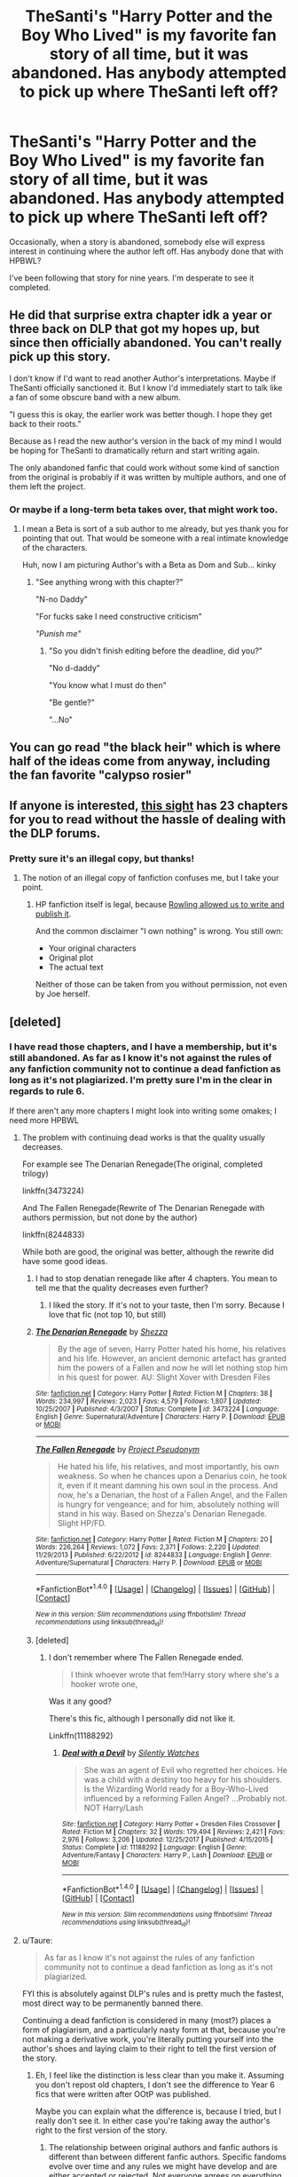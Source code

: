 #+TITLE: TheSanti's "Harry Potter and the Boy Who Lived" is my favorite fan story of all time, but it was abandoned. Has anybody attempted to pick up where TheSanti left off?

* TheSanti's "Harry Potter and the Boy Who Lived" is my favorite fan story of all time, but it was abandoned. Has anybody attempted to pick up where TheSanti left off?
:PROPERTIES:
:Author: BustedLung
:Score: 55
:DateUnix: 1521054468.0
:DateShort: 2018-Mar-14
:FlairText: Discussion
:END:
Occasionally, when a story is abandoned, somebody else will express interest in continuing where the author left off. Has anybody done that with HPBWL?

I've been following that story for nine years. I'm desperate to see it completed.


** He did that surprise extra chapter idk a year or three back on DLP that got my hopes up, but since then officially abandoned. You can't really pick up this story.

I don't know if I'd want to read another Author's interpretations. Maybe if TheSanti officially sanctioned it. But I know I'd immediately start to talk like a fan of some obscure band with a new album.

"I guess this is okay, the earlier work was better though. I hope they get back to their roots."

Because as I read the new author's version in the back of my mind I would be hoping for TheSanti to dramatically return and start writing again.

The only abandoned fanfic that could work without some kind of sanction from the original is probably if it was written by multiple authors, and one of them left the project.
:PROPERTIES:
:Author: LinkRue
:Score: 15
:DateUnix: 1521064953.0
:DateShort: 2018-Mar-15
:END:

*** Or maybe if a long-term beta takes over, that might work too.
:PROPERTIES:
:Author: fflai
:Score: 10
:DateUnix: 1521074523.0
:DateShort: 2018-Mar-15
:END:

**** I mean a Beta is sort of a sub author to me already, but yes thank you for pointing that out. That would be someone with a real intimate knowledge of the characters.

Huh, now I am picturing Author's with a Beta as Dom and Sub... kinky
:PROPERTIES:
:Author: LinkRue
:Score: 5
:DateUnix: 1521075441.0
:DateShort: 2018-Mar-15
:END:

***** "See anything wrong with this chapter?"

"N-no Daddy"

"For fucks sake I need constructive criticism"

/"Punish me"/
:PROPERTIES:
:Author: BustedLung
:Score: 28
:DateUnix: 1521079172.0
:DateShort: 2018-Mar-15
:END:

****** "So you didn't finish editing before the deadline, did you?"

"No d-daddy"

"You know what I must do then"

"Be gentle?"

"...No"
:PROPERTIES:
:Author: LinkRue
:Score: 19
:DateUnix: 1521080136.0
:DateShort: 2018-Mar-15
:END:


** You can go read "the black heir" which is where half of the ideas come from anyway, including the fan favorite "calypso rosier"
:PROPERTIES:
:Author: Lord_Anarchy
:Score: 7
:DateUnix: 1521080133.0
:DateShort: 2018-Mar-15
:END:


** If anyone is interested, [[http://fanfics.me/read2.php?id=190897&chapter=0][this sight]] has 23 chapters for you to read without the hassle of dealing with the DLP forums.
:PROPERTIES:
:Author: Faeriniel
:Score: 10
:DateUnix: 1521107256.0
:DateShort: 2018-Mar-15
:END:

*** Pretty sure it's an illegal copy, but thanks!
:PROPERTIES:
:Author: Lakas1236547
:Score: 3
:DateUnix: 1521127447.0
:DateShort: 2018-Mar-15
:END:

**** The notion of an illegal copy of fanfiction confuses me, but I take your point.
:PROPERTIES:
:Author: Faeriniel
:Score: 13
:DateUnix: 1521155646.0
:DateShort: 2018-Mar-16
:END:

***** HP fanfiction itself is legal, because [[https://fanlore.org/wiki/Rowling_backs_Potter_fan_fiction][Rowling allowed us to write and publish it]].

And the common disclaimer "I own nothing" is wrong. You still own:

- Your original characters
- Original plot
- The actual text

Neither of those can be taken from you without permission, not even by Joe herself.
:PROPERTIES:
:Author: fflai
:Score: 3
:DateUnix: 1521186387.0
:DateShort: 2018-Mar-16
:END:


** [deleted]
:PROPERTIES:
:Score: 10
:DateUnix: 1521057003.0
:DateShort: 2018-Mar-14
:END:

*** I have read those chapters, and I have a membership, but it's still abandoned. As far as I know it's not against the rules of any fanfiction community not to continue a dead fanfiction as long as it's not plagiarized. I'm pretty sure I'm in the clear in regards to rule 6.

If there aren't any more chapters I might look into writing some omakes; I need more HPBWL
:PROPERTIES:
:Author: BustedLung
:Score: 11
:DateUnix: 1521058592.0
:DateShort: 2018-Mar-14
:END:

**** The problem with continuing dead works is that the quality usually decreases.

For example see The Denarian Renegade(The original, completed trilogy)

linkffn(3473224)

And The Fallen Renegade(Rewrite of The Denarian Renegade with authors permission, but not done by the author)

linkffn(8244833)

While both are good, the original was better, although the rewrite did have some good ideas.
:PROPERTIES:
:Author: Lakas1236547
:Score: 11
:DateUnix: 1521059607.0
:DateShort: 2018-Mar-15
:END:

***** I had to stop denatian renegade like after 4 chapters. You mean to tell me that the quality decreases even further?
:PROPERTIES:
:Author: textposts_only
:Score: 10
:DateUnix: 1521068790.0
:DateShort: 2018-Mar-15
:END:

****** I liked the story. If it's not to your taste, then I'm sorry. Because I love that fic (not top 10, but still)
:PROPERTIES:
:Author: Lakas1236547
:Score: 2
:DateUnix: 1521098327.0
:DateShort: 2018-Mar-15
:END:


***** [[http://www.fanfiction.net/s/3473224/1/][*/The Denarian Renegade/*]] by [[https://www.fanfiction.net/u/524094/Shezza][/Shezza/]]

#+begin_quote
  By the age of seven, Harry Potter hated his home, his relatives and his life. However, an ancient demonic artefact has granted him the powers of a Fallen and now he will let nothing stop him in his quest for power. AU: Slight Xover with Dresden Files
#+end_quote

^{/Site/: [[http://www.fanfiction.net/][fanfiction.net]] *|* /Category/: Harry Potter *|* /Rated/: Fiction M *|* /Chapters/: 38 *|* /Words/: 234,997 *|* /Reviews/: 2,023 *|* /Favs/: 4,579 *|* /Follows/: 1,807 *|* /Updated/: 10/25/2007 *|* /Published/: 4/3/2007 *|* /Status/: Complete *|* /id/: 3473224 *|* /Language/: English *|* /Genre/: Supernatural/Adventure *|* /Characters/: Harry P. *|* /Download/: [[http://www.ff2ebook.com/old/ffn-bot/index.php?id=3473224&source=ff&filetype=epub][EPUB]] or [[http://www.ff2ebook.com/old/ffn-bot/index.php?id=3473224&source=ff&filetype=mobi][MOBI]]}

--------------

[[http://www.fanfiction.net/s/8244833/1/][*/The Fallen Renegade/*]] by [[https://www.fanfiction.net/u/3410813/Project-Pseudonym][/Project Pseudonym/]]

#+begin_quote
  He hated his life, his relatives, and most importantly, his own weakness. So when he chances upon a Denarius coin, he took it, even if it meant damning his own soul in the process. And now, he's a Denarian, the host of a Fallen Angel, and the Fallen is hungry for vengeance; and for him, absolutely nothing will stand in his way. Based on Shezza's Denarian Renegade. Slight HP/FD.
#+end_quote

^{/Site/: [[http://www.fanfiction.net/][fanfiction.net]] *|* /Category/: Harry Potter *|* /Rated/: Fiction M *|* /Chapters/: 20 *|* /Words/: 226,264 *|* /Reviews/: 1,072 *|* /Favs/: 2,371 *|* /Follows/: 2,220 *|* /Updated/: 11/29/2013 *|* /Published/: 6/22/2012 *|* /id/: 8244833 *|* /Language/: English *|* /Genre/: Adventure/Supernatural *|* /Characters/: Harry P. *|* /Download/: [[http://www.ff2ebook.com/old/ffn-bot/index.php?id=8244833&source=ff&filetype=epub][EPUB]] or [[http://www.ff2ebook.com/old/ffn-bot/index.php?id=8244833&source=ff&filetype=mobi][MOBI]]}

--------------

*FanfictionBot*^{1.4.0} *|* [[[https://github.com/tusing/reddit-ffn-bot/wiki/Usage][Usage]]] | [[[https://github.com/tusing/reddit-ffn-bot/wiki/Changelog][Changelog]]] | [[[https://github.com/tusing/reddit-ffn-bot/issues/][Issues]]] | [[[https://github.com/tusing/reddit-ffn-bot/][GitHub]]] | [[[https://www.reddit.com/message/compose?to=tusing][Contact]]]

^{/New in this version: Slim recommendations using/ ffnbot!slim! /Thread recommendations using/ linksub(thread_id)!}
:PROPERTIES:
:Author: FanfictionBot
:Score: 2
:DateUnix: 1521059614.0
:DateShort: 2018-Mar-15
:END:


***** [deleted]
:PROPERTIES:
:Score: 2
:DateUnix: 1521101992.0
:DateShort: 2018-Mar-15
:END:

****** I don't remember where The Fallen Renegade ended.

#+begin_quote
  I think whoever wrote that fem!Harry story where she's a hooker wrote one,
#+end_quote

Was it any good?

There's this fic, although I personally did not like it.

Linkffn(11188292)
:PROPERTIES:
:Author: Lakas1236547
:Score: 1
:DateUnix: 1521127267.0
:DateShort: 2018-Mar-15
:END:

******* [[http://www.fanfiction.net/s/11188292/1/][*/Deal with a Devil/*]] by [[https://www.fanfiction.net/u/4036441/Silently-Watches][/Silently Watches/]]

#+begin_quote
  She was an agent of Evil who regretted her choices. He was a child with a destiny too heavy for his shoulders. Is the Wizarding World ready for a Boy-Who-Lived influenced by a reforming Fallen Angel? ...Probably not. NOT Harry/Lash
#+end_quote

^{/Site/: [[http://www.fanfiction.net/][fanfiction.net]] *|* /Category/: Harry Potter + Dresden Files Crossover *|* /Rated/: Fiction M *|* /Chapters/: 32 *|* /Words/: 179,494 *|* /Reviews/: 2,421 *|* /Favs/: 2,976 *|* /Follows/: 3,206 *|* /Updated/: 12/25/2017 *|* /Published/: 4/15/2015 *|* /Status/: Complete *|* /id/: 11188292 *|* /Language/: English *|* /Genre/: Adventure/Fantasy *|* /Characters/: Harry P., Lash *|* /Download/: [[http://www.ff2ebook.com/old/ffn-bot/index.php?id=11188292&source=ff&filetype=epub][EPUB]] or [[http://www.ff2ebook.com/old/ffn-bot/index.php?id=11188292&source=ff&filetype=mobi][MOBI]]}

--------------

*FanfictionBot*^{1.4.0} *|* [[[https://github.com/tusing/reddit-ffn-bot/wiki/Usage][Usage]]] | [[[https://github.com/tusing/reddit-ffn-bot/wiki/Changelog][Changelog]]] | [[[https://github.com/tusing/reddit-ffn-bot/issues/][Issues]]] | [[[https://github.com/tusing/reddit-ffn-bot/][GitHub]]] | [[[https://www.reddit.com/message/compose?to=tusing][Contact]]]

^{/New in this version: Slim recommendations using/ ffnbot!slim! /Thread recommendations using/ linksub(thread_id)!}
:PROPERTIES:
:Author: FanfictionBot
:Score: 1
:DateUnix: 1521127299.0
:DateShort: 2018-Mar-15
:END:


**** u/Taure:
#+begin_quote
  As far as I know it's not against the rules of any fanfiction community not to continue a dead fanfiction as long as it's not plagiarized.
#+end_quote

FYI this is absolutely against DLP's rules and is pretty much the fastest, most direct way to be permanently banned there.

Continuing a dead fanfiction is considered in many (most?) places a form of plagiarism, and a particularly nasty form at that, because you're not making a derivative work, you're literally putting yourself into the author's shoes and laying claim to their right to tell the first version of the story.
:PROPERTIES:
:Author: Taure
:Score: 6
:DateUnix: 1521060609.0
:DateShort: 2018-Mar-15
:END:

***** Eh, I feel like the distinction is less clear than you make it. Assuming you don't repost old chapters, I don't see the difference to Year 6 fics that were written after OOtP was published.

Maybe you can explain what the difference is, because I tried, but I really don't see it. In either case you're taking away the author's right to the first version of the story.
:PROPERTIES:
:Author: fflai
:Score: 16
:DateUnix: 1521074307.0
:DateShort: 2018-Mar-15
:END:

****** The relationship between original authors and fanfic authors is different than between different fanfic authors. Specific fandoms evolve over time and any rules we might have develop and are either accepted or rejected. Not everyone agrees on everything, but there's a general consensus imo that you should have the blessing of the original fanfic's author to pick up a dead story. I for one would be pissed if I abandoned my WIP and then found out that someone else is laying a claim to how that story would have ended without even asking.
:PROPERTIES:
:Author: ScottPress
:Score: 2
:DateUnix: 1521093338.0
:DateShort: 2018-Mar-15
:END:

******* [deleted]
:PROPERTIES:
:Score: 11
:DateUnix: 1521113175.0
:DateShort: 2018-Mar-15
:END:

******** Ultimately this might be an issue where neither of us will be able to convince the other. The conflict arises when you'd have author A and author B. Author agrees with you, author B disagrees. Because of the opinion you hold, if you want to continue a dead fic by author A (even without their ok or linking the original fic), there's no problem. With author B, what happens? Do you disregard the author's wish to let the story rest in peace and wrote your continuation anyway?

Mind, I'm talking about the specific case of continuing a dead fic. If you want to write your own version (a fanfic of that fanfic), I have no problem.
:PROPERTIES:
:Author: ScottPress
:Score: 1
:DateUnix: 1521113971.0
:DateShort: 2018-Mar-15
:END:

********* [deleted]
:PROPERTIES:
:Score: 4
:DateUnix: 1521115353.0
:DateShort: 2018-Mar-15
:END:

********** Taure's reply below lays out the point very well.
:PROPERTIES:
:Author: ScottPress
:Score: 1
:DateUnix: 1521115692.0
:DateShort: 2018-Mar-15
:END:

*********** [deleted]
:PROPERTIES:
:Score: 10
:DateUnix: 1521117020.0
:DateShort: 2018-Mar-15
:END:

************ Like I said, this isn't something we'll agree on. My approach is that I let dead stories RIP and if I were to abandon something, I'd want it left alone as well.
:PROPERTIES:
:Author: ScottPress
:Score: 1
:DateUnix: 1521131917.0
:DateShort: 2018-Mar-15
:END:


****** A fan who writes a 6th year story before JKR publishes HBP is never going to subvert her ability to tell the authoritative version. JKR is recognised as the true author of the HP universe, not to mention the fact that she has legal protections.

If, on the other hand, you take the fic I'm writing and start posting follow-on chapters in competition with my own, they're both just fanfics. Author #1 has no ability to say their version is the true, authoritative version of the story, so author #2 has stepped into their shoes and taken away their right to dictate what their story is.

This is not just theoretical - it happened with Project Overlord and Kurinoone. The latter ripped off the former's work entirely then continued it, and yet no one has heard of Project Overlord whereas many people have heard of Kurinoone.

The other distinction is that JKR has given explicit blanket permission for people to write fanfic. Without that permission, all fanfic would indeed be plagiarism.
:PROPERTIES:
:Author: Taure
:Score: 3
:DateUnix: 1521095675.0
:DateShort: 2018-Mar-15
:END:


****** Yeah, it's second gen fanfiction, a fic of a fic, fic-ception, I'm gonna go sleep now.
:PROPERTIES:
:Author: ComradeCorv
:Score: 1
:DateUnix: 1521091733.0
:DateShort: 2018-Mar-15
:END:


***** Surely fanfiction of a fanfiction is in the spirit of fanfiction?
:PROPERTIES:
:Author: IHATEHERMIONESUE
:Score: 4
:DateUnix: 1521112778.0
:DateShort: 2018-Mar-15
:END:

****** The nature of fanfiction is to be transformative - to take someone's idea and then tell a /different/ story. Finishing someone's story isn't transformative, it's purporting to be a continuation of the same work.
:PROPERTIES:
:Author: Taure
:Score: 2
:DateUnix: 1521140055.0
:DateShort: 2018-Mar-15
:END:

******* How is it any different from writing a fanfiction before series is over? There were thousands of fanfictions before deathly Hallows came out, are they all against the spirit of fanfiction?
:PROPERTIES:
:Author: IHATEHERMIONESUE
:Score: 6
:DateUnix: 1521194628.0
:DateShort: 2018-Mar-16
:END:

******** See my reply above on this topic.
:PROPERTIES:
:Author: Taure
:Score: 1
:DateUnix: 1521228605.0
:DateShort: 2018-Mar-16
:END:

